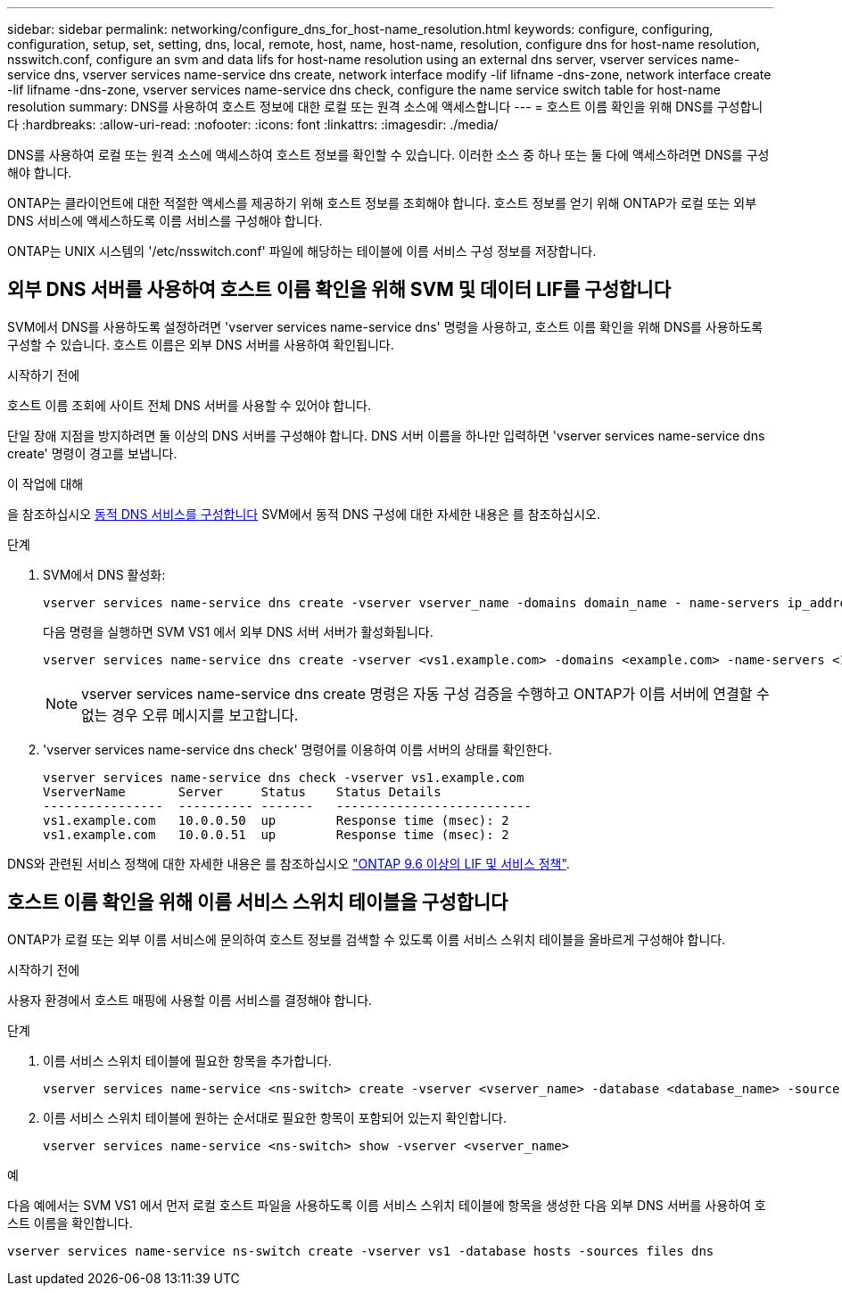 ---
sidebar: sidebar 
permalink: networking/configure_dns_for_host-name_resolution.html 
keywords: configure, configuring, configuration, setup, set, setting, dns, local, remote, host, name, host-name, resolution, configure dns for host-name resolution, nsswitch.conf, configure an svm and data lifs for host-name resolution using an external dns server, vserver services name-service dns, vserver services name-service dns create, network interface modify -lif lifname -dns-zone, network interface create -lif lifname -dns-zone, vserver services name-service dns check, configure the name service switch table for host-name resolution 
summary: DNS를 사용하여 호스트 정보에 대한 로컬 또는 원격 소스에 액세스합니다 
---
= 호스트 이름 확인을 위해 DNS를 구성합니다
:hardbreaks:
:allow-uri-read: 
:nofooter: 
:icons: font
:linkattrs: 
:imagesdir: ./media/


[role="lead"]
DNS를 사용하여 로컬 또는 원격 소스에 액세스하여 호스트 정보를 확인할 수 있습니다. 이러한 소스 중 하나 또는 둘 다에 액세스하려면 DNS를 구성해야 합니다.

ONTAP는 클라이언트에 대한 적절한 액세스를 제공하기 위해 호스트 정보를 조회해야 합니다. 호스트 정보를 얻기 위해 ONTAP가 로컬 또는 외부 DNS 서비스에 액세스하도록 이름 서비스를 구성해야 합니다.

ONTAP는 UNIX 시스템의 '/etc/nsswitch.conf' 파일에 해당하는 테이블에 이름 서비스 구성 정보를 저장합니다.



== 외부 DNS 서버를 사용하여 호스트 이름 확인을 위해 SVM 및 데이터 LIF를 구성합니다

SVM에서 DNS를 사용하도록 설정하려면 'vserver services name-service dns' 명령을 사용하고, 호스트 이름 확인을 위해 DNS를 사용하도록 구성할 수 있습니다. 호스트 이름은 외부 DNS 서버를 사용하여 확인됩니다.

.시작하기 전에
호스트 이름 조회에 사이트 전체 DNS 서버를 사용할 수 있어야 합니다.

단일 장애 지점을 방지하려면 둘 이상의 DNS 서버를 구성해야 합니다. DNS 서버 이름을 하나만 입력하면 'vserver services name-service dns create' 명령이 경고를 보냅니다.

.이 작업에 대해
을 참조하십시오 xref:configure_dynamic_dns_services.html[동적 DNS 서비스를 구성합니다] SVM에서 동적 DNS 구성에 대한 자세한 내용은 를 참조하십시오.

.단계
. SVM에서 DNS 활성화:
+
....
vserver services name-service dns create -vserver vserver_name -domains domain_name - name-servers ip_addresses -state enabled
....
+
다음 명령을 실행하면 SVM VS1 에서 외부 DNS 서버 서버가 활성화됩니다.

+
....
vserver services name-service dns create -vserver <vs1.example.com> -domains <example.com> -name-servers <192.0.2.201,192.0.2.202> -state <enabled>
....
+

NOTE: vserver services name-service dns create 명령은 자동 구성 검증을 수행하고 ONTAP가 이름 서버에 연결할 수 없는 경우 오류 메시지를 보고합니다.



. 'vserver services name-service dns check' 명령어를 이용하여 이름 서버의 상태를 확인한다.
+
....
vserver services name-service dns check -vserver vs1.example.com
VserverName       Server     Status    Status Details
----------------  ---------- -------   --------------------------
vs1.example.com   10.0.0.50  up        Response time (msec): 2
vs1.example.com   10.0.0.51  up        Response time (msec): 2
....


DNS와 관련된 서비스 정책에 대한 자세한 내용은 를 참조하십시오 link:lifs_and_service_policies96.html["ONTAP 9.6 이상의 LIF 및 서비스 정책"].



== 호스트 이름 확인을 위해 이름 서비스 스위치 테이블을 구성합니다

ONTAP가 로컬 또는 외부 이름 서비스에 문의하여 호스트 정보를 검색할 수 있도록 이름 서비스 스위치 테이블을 올바르게 구성해야 합니다.

.시작하기 전에
사용자 환경에서 호스트 매핑에 사용할 이름 서비스를 결정해야 합니다.

.단계
. 이름 서비스 스위치 테이블에 필요한 항목을 추가합니다.
+
....
vserver services name-service <ns-switch> create -vserver <vserver_name> -database <database_name> -source <source_names>
....
. 이름 서비스 스위치 테이블에 원하는 순서대로 필요한 항목이 포함되어 있는지 확인합니다.
+
....
vserver services name-service <ns-switch> show -vserver <vserver_name>
....


.예
다음 예에서는 SVM VS1 에서 먼저 로컬 호스트 파일을 사용하도록 이름 서비스 스위치 테이블에 항목을 생성한 다음 외부 DNS 서버를 사용하여 호스트 이름을 확인합니다.

....
vserver services name-service ns-switch create -vserver vs1 -database hosts -sources files dns
....